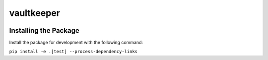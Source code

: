 vaultkeeper
============

.. image:: https://img.shields.io/travis/praekeltfoundation/vaultkeeper/develop.svg?style=flat-square
    :target: https://travis-ci.org/praekeltfoundation/vaultkeeper

.. image:: https://img.shields.io/codecov/c/github/praekeltfoundation/vaultkeeper/develop.svg?style=flat-square
    :target: https://codecov.io/github/praekeltfoundation/vaultkeeper?branch=develop

Installing the Package
~~~~~~~~~~~~~~~~~~~~~~

Install the package for development with the following command:

``pip install -e .[test] --process-dependency-links``